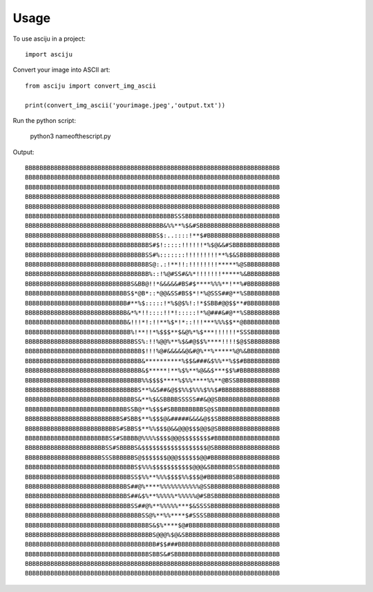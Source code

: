 =====
Usage
=====

To use asciju in a project::

    import asciju

Convert your image into ASCII art::

    from asciju import convert_img_ascii

    print(convert_img_ascii('yourimage.jpeg','output.txt'))

Run the python script:

    python3 nameofthescript.py


Output::

    BBBBBBBBBBBBBBBBBBBBBBBBBBBBBBBBBBBBBBBBBBBBBBBBBBBBBBBBBBBBBBBBBBBBBB
    BBBBBBBBBBBBBBBBBBBBBBBBBBBBBBBBBBBBBBBBBBBBBBBBBBBBBBBBBBBBBBBBBBBBBB
    BBBBBBBBBBBBBBBBBBBBBBBBBBBBBBBBBBBBBBBBBBBBBBBBBBBBBBBBBBBBBBBBBBBBBB
    BBBBBBBBBBBBBBBBBBBBBBBBBBBBBBBBBBBBBBBBBBBBBBBBBBBBBBBBBBBBBBBBBBBBBB
    BBBBBBBBBBBBBBBBBBBBBBBBBBBBBBBBBBBBBBBBBBBBBBBBBBBBBBBBBBBBBBBBBBBBBB
    BBBBBBBBBBBBBBBBBBBBBBBBBBBBBBBBBBBBBBBBBSSSBBBBBBBBBBBBBBBBBBBBBBBBBB
    BBBBBBBBBBBBBBBBBBBBBBBBBBBBBBBBBBBBBB&%%**%$&#SBBBBBBBBBBBBBBBBBBBBBB
    BBBBBBBBBBBBBBBBBBBBBBBBBBBBBBBBBBBBS$:..::::!**$#BBBBBBBBBBBBBBBBBBBB
    BBBBBBBBBBBBBBBBBBBBBBBBBBBBBBBBBBS#$!:::::!!!!!!*%$@&&#SBBBBBBBBBBBBB
    BBBBBBBBBBBBBBBBBBBBBBBBBBBBBBBBBSS#%:::::::!!!!!!!!!**%$&SBBBBBBBBBBB
    BBBBBBBBBBBBBBBBBBBBBBBBBBBBBBBBBBS@:.:!**!!:!!!!!!!!*****%@SBBBBBBBBB
    BBBBBBBBBBBBBBBBBBBBBBBBBBBBBBBBBB%::!%@#SS#&%*!!!!!!!*****%&BBBBBBBBB
    BBBBBBBBBBBBBBBBBBBBBBBBBBBBBS&BB@!!*&&&&&#BS#$****%%%**!**%#BBBBBBBBB
    BBBBBBBBBBBBBBBBBBBBBBBBBBBBS$*@B*::*@@&SS#BS$*!*%@SSS##@**%SBBBBBBBBB
    BBBBBBBBBBBBBBBBBBBBBBBBBBBB#**%$:::::!*%$@$%!:!*$SBB#@@$$**#BBBBBBBBB
    BBBBBBBBBBBBBBBBBBBBBBBBBBBB&*%*!!::::!!*!:::::!*%@###&#@**%SBBBBBBBBB
    BBBBBBBBBBBBBBBBBBBBBBBBBBBB&!!!*!:!!**%$*!*::!!!***%%%$$**@BBBBBBBBBB
    BBBBBBBBBBBBBBBBBBBBBBBBBBBBB%!**!!*%$$$**$&@%*%$***!!!!!!*SSSBBBBBBBB
    BBBBBBBBBBBBBBBBBBBBBBBBBBBBBBSS%:!!%@@%**%$&#@$$%****!!!!$@$SBBBBBBBB
    BBBBBBBBBBBBBBBBBBBBBBBBBBBBBBBB$!!!%@#&&&&&@&#@%**%*****%@%&BBBBBBBBB
    BBBBBBBBBBBBBBBBBBBBBBBBBBBBBBBB&**********%$$&###&$%%**%$$#BBBBBBBBBB
    BBBBBBBBBBBBBBBBBBBBBBBBBBBBBBBB&$*****!**%$%**%@&&$***$$%#BBBBBBBBBBB
    BBBBBBBBBBBBBBBBBBBBBBBBBBBBBBBB%%$$$$****%$%%****%%**@BSSBBBBBBBBBBBB
    BBBBBBBBBBBBBBBBBBBBBBBBBBBBBBBS**%&S##&@$$%%$%%%$%%$#BBBBBBBBBBBBBBBB
    BBBBBBBBBBBBBBBBBBBBBBBBBBBBBBS&**%$&SBBBBSSSSS##&@@SBBBBBBBBBBBBBBBBB
    BBBBBBBBBBBBBBBBBBBBBBBBBBBBSSB@**%$$$#SBBBBBBBBBS@$SBBBBBBBBBBBBBBBBB
    BBBBBBBBBBBBBBBBBBBBBBBBBBS#SBB$**%$$$@&#####&&&&@$$SBBBBBBBBBBBBBBBBB
    BBBBBBBBBBBBBBBBBBBBBBBBBS#SBBS$**%%$$$@&&@@@$$$@@$@SBBBBBBBBBBBBBBBBB
    BBBBBBBBBBBBBBBBBBBBBBBSS#SBBBB@%%%%$$$$@@@$$$$$$$$#BBBBBBBBBBBBBBBBBB
    BBBBBBBBBBBBBBBBBBBBBBSS#SBBBBS&$$$$$$$$$$$$$$$$$$@SBBBBBBBBBBBBBBBBBB
    BBBBBBBBBBBBBBBBBBBBBSSSBBBBBBS@$$$$$$$@@@$$$$$$@@#BBBBBBBBBBBBBBBBBBB
    BBBBBBBBBBBBBBBBBBBBBBBBBBBBBBS$%%%$$$$$$$$$$$@@@&SBBBBBBSSBBBBBBBBBBB
    BBBBBBBBBBBBBBBBBBBBBBBBBBBBBSS$%%**%%%$$$$%%$$$@#BBBBBBBSBBBBBBBBBBBB
    BBBBBBBBBBBBBBBBBBBBBBBBBBBBS##@%****%%%%%%%%%%%@SSBBBBBBBBBBBBBBBBBBB
    BBBBBBBBBBBBBBBBBBBBBBBBBBBBS##&$%**%%%%%*%%%%%@#SBSBBBBBBBBBBBBBBBBBB
    BBBBBBBBBBBBBBBBBBBBBBBBBBBBBSS##@%**%%%%%***$&SSSSBBBBBBBBBBBBBBBBBBB
    BBBBBBBBBBBBBBBBBBBBBBBBBBBBBBBBSS@%**%%****$#SSSSBBBBBBBBBBBBBBBBBBBB
    BBBBBBBBBBBBBBBBBBBBBBBBBBBBBBBBBBS&$%****$@#BBBBBBBBBBBBBBBBBBBBBBBBB
    BBBBBBBBBBBBBBBBBBBBBBBBBBBBBBBBBBBS@@@%$@&SBBBBBBBBBBBBBBBBBBBBBBBBBB
    BBBBBBBBBBBBBBBBBBBBBBBBBBBBBBBBBBBB#$$###BBBBBBBBBBBBBBBBBBBBBBBBBBBB
    BBBBBBBBBBBBBBBBBBBBBBBBBBBBBBBBBBSBBS&#SBBBBBBBBBBBBBBBBBBBBBBBBBBBBB
    BBBBBBBBBBBBBBBBBBBBBBBBBBBBBBBBBBBBBBBBBBBBBBBBBBBBBBBBBBBBBBBBBBBBBB
    BBBBBBBBBBBBBBBBBBBBBBBBBBBBBBBBBBBBBBBBBBBBBBBBBBBBBBBBBBBBBBBBBBBBBB


       